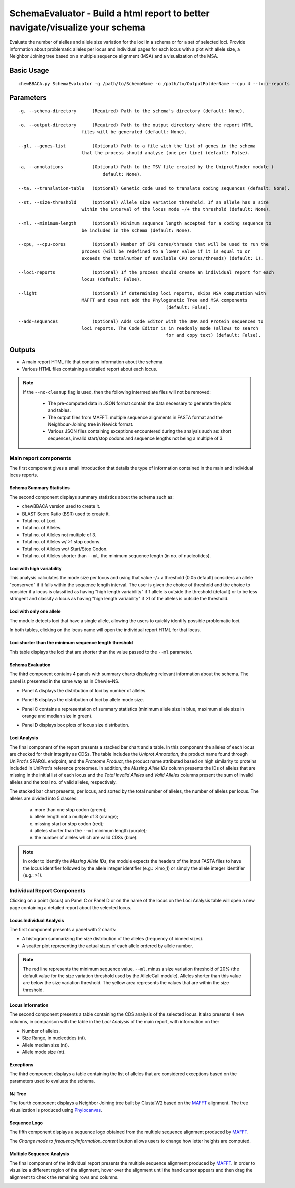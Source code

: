 SchemaEvaluator - Build a html report to better navigate/visualize your schema
==============================================================================

Evaluate the number of alelles and allele size variation for the loci in a schema or for a set
of selected loci. Provide information about problematic alleles per locus and individual pages
for each locus with a plot with allele size, a Neighbor Joining tree based on a multiple sequence
alignment (MSA) and a visualization of the MSA.

Basic Usage
:::::::::::

::

	chewBBACA.py SchemaEvaluator -g /path/to/SchemaName -o /path/to/OutputFolderName --cpu 4 --loci-reports

Parameters
::::::::::

::

	-g, --schema-directory      (Required) Path to the schema's directory (default: None).

	-o, --output-directory      (Required) Path to the output directory where the report HTML
                                files will be generated (default: None).

	--gl, --genes-list          (Optional) Path to a file with the list of genes in the schema
                                that the process should analyse (one per line) (default: False).

	-a, --annotations           (Optional) Path to the TSV file created by the UniprotFinder module (
		                        default: None).

	--ta, --translation-table   (Optional) Genetic code used to translate coding sequences (default: None).

	--st, --size-threshold      (Optional) Allele size variation threshold. If an allele has a size
                                within the interval of the locus mode -/+ the threshold (default: None).

	--ml, --minimum-length      (Optional) Minimum sequence length accepted for a coding sequence to
                                be included in the schema (default: None).

	--cpu, --cpu-cores          (Optional) Number of CPU cores/threads that will be used to run the
                                process (will be redefined to a lower value if it is equal to or
                                exceeds the totalnumber of available CPU cores/threads) (default: 1).

	--loci-reports              (Optional) If the process should create an individual report for each
                                locus (default: False).

	--light                     (Optional) If determining loci reports, skips MSA computation with
                                MAFFT and does not add the Phylogenetic Tree and MSA components
								(default: False).

	--add-sequences             (Optional) Adds Code Editor with the DNA and Protein sequences to
                                loci reports. The Code Editor is in readonly mode (allows to search
								for and copy text) (default: False).

Outputs
:::::::

- A main report HTML file that contains information about the schema.
- Various HTML files containing a detailed report about each locus.

.. note::
	If the ``--no-cleanup`` flag is used, then the following intermediate files will not be removed:

		- The pre-computed data in JSON format contain the data necessary to generate the plots and
		  tables.

		- The output files from MAFFT: multiple sequence alignments in FASTA format and the
		  Neighbour-Joining tree in Newick format.

		- Various JSON files containing exceptions encountered during the analysis such as: short
		  sequences, invalid start/stop codons and sequence lengths not being a multiple of 3.

Main report components
----------------------

The first component gives a small introduction that details the type of information contained in
the main and individual locus reports.

.. image:: https://user-images.githubusercontent.com/33930141/116111815-e87da200-a6ae-11eb-95d4-ee4a74a71e96.png
	:width: 1400px
	:align: center

Schema Summary Statistics
.........................

The second component displays summary statistics about the schema such as:

- chewBBACA version used to create it.
- BLAST Score Ratio (BSR) used to create it.
- Total no. of Loci.
- Total no. of Alleles.
- Total no. of Alleles not multiple of 3.
- Total no. of Alleles w/ >1 stop codons.
- Total no. of Alleles wo/ Start/Stop Codon.
- Total no. of Alleles shorter than ``--ml``, the minimum sequence length (in no. of nucleotides).

.. image:: https://user-images.githubusercontent.com/33930141/116112126-30042e00-a6af-11eb-9647-bba82ce433eb.png
	:width: 1400px
	:align: center

Loci with high variability
..........................

This analysis calculates the mode size per locus and using that value -/+ a threshold
(0.05 default) considers an allele "conserved" if it falls within the sequence length interval.
The user is given the choice of threshold and the choice to consider if a locus is classified
as having "high length variability" if 1 allele is outside the threshold (default) or to be
less stringent and classify a locus as having "high length variability" if >1 of the alleles
is outside the threshold.

.. image:: https://user-images.githubusercontent.com/33930141/116112200-414d3a80-a6af-11eb-83a5-bbaa37ca0c87.png
	:width: 1400px
	:align: center

Loci with only one allele
.........................

The module detects loci that have a single allele, allowing the users to quickly identify possible
problematic loci.

.. image:: https://user-images.githubusercontent.com/33930141/116112246-4ad6a280-a6af-11eb-92e8-9087d0d3d2ef.png
	:width: 1400px
	:align: center

In both tables, clicking on the locus name will open the individual report HTML for that locus.

Loci shorter than the minimum sequence length threshold
.......................................................

This table displays the loci that are shorter than the value passed to the ``--ml`` parameter.

.. image:: https://user-images.githubusercontent.com/33930141/116112665-abfe7600-a6af-11eb-81a6-2c930f7afbb2.png
	:width: 1400px
	:align: center

Schema Evaluation
.................

The third component contains 4 panels with summary charts displaying relevant information about
the schema. The panel is presented in the same way as in Chewie-NS.

- Panel A displays the distribution of loci by number of alleles.

.. image:: https://user-images.githubusercontent.com/33930141/102388113-37148480-3fc9-11eb-9dc4-963837eb8663.png
	:width: 1400px
	:align: center

- Panel B displays the distribution of loci by allele mode size.

.. image:: https://user-images.githubusercontent.com/33930141/105173595-294aa580-5b19-11eb-8b40-69223e760084.png
	:width: 1400px
	:align: center

- Panel C contains a representation of summary statistics (minimum allele size in blue, maximum
  allele size in orange and median size in green).

.. image:: https://user-images.githubusercontent.com/33930141/102388587-e0f41100-3fc9-11eb-840a-09ed0437839e.png
	:width: 1400px
	:align: center

- Panel D displays box plots of locus size distribution.

.. image:: https://user-images.githubusercontent.com/33930141/102388782-20baf880-3fca-11eb-9e88-1dba1b73dab1.png
	:width: 1400px
	:align: center

Loci Analysis
.............

The final component of the report presents a stacked bar chart and a table. In this component the
alleles of each locus are checked for their integrity as CDSs. The table includes the
*Uniprot Annotation*, the product name found through UniProt's SPARQL endpoint, and the
*Proteome Product*, the product name attributed based on high similarity to proteins included
in UniProt's reference proteomes. In addition, the *Missing Allele IDs* column presents the IDs
of alleles that are missing in the initial list of each locus and the *Total Invalid Alleles*
and *Valid Alleles* columns present the sum of invalid alleles and the total no. of valid alleles,
respectively.

The stacked bar chart presents, per locus, and sorted by the total number of alleles, the number
of alleles per locus. The alleles are divided into 5 classes:

	a) more than one stop codon (green);
	b) allele length not a multiple of 3 (orange);
	c) missing start or stop codon (red);
	d) alleles shorter than the ``--ml`` minimum length (purple);
	e) the number of alleles which are valid CDSs (blue).

.. note::
	In order to identify the *Missing Allele IDs*, the module expects the headers of the input
	FASTA files to have the locus identifier followed by the allele integer identifier
	(e.g.: >lmo_1) or simply the allele integer identifier (e.g.: >1).

.. image:: https://user-images.githubusercontent.com/33930141/116113169-27f8be00-a6b0-11eb-99a4-a03e8e8fedc7.png
	:width: 1400px
	:align: center

.. image:: https://user-images.githubusercontent.com/33930141/105173895-9b22ef00-5b19-11eb-9013-9db6835d2704.png
	:width: 1400px
	:align: center

Individual Report Components
----------------------------

Clicking on a point (locus) on Panel C or Panel D or on the name of the locus on the Loci
Analysis table will open a new page containing a detailed report about the selected locus.

Locus Individual Analysis
.........................

The first component presents a panel with 2 charts:

- A histogram summarizing the size distribution of the alleles (frequency of binned sizes).

- A scatter plot representing the actual sizes of each allele ordered by allele number.

.. note::
	The red line represents the minimum sequence value, ``--ml``, minus a size variation threshold
	of 20% (the default value for the size variation threshold used by the AlleleCall module).
	Alleles shorter than this value are below the size variation threshold. The yellow area
	represents the values that are within the size threshold.

.. image:: https://user-images.githubusercontent.com/33930141/116114802-9d18c300-a6b1-11eb-90d5-5b86a721b095.png
	:width: 1400px
	:align: center

.. image:: https://user-images.githubusercontent.com/33930141/116114827-a3a73a80-a6b1-11eb-8a69-d9f53ef8aa19.png
	:width: 1400px
	:align: center

Locus Information
.................

The second component presents a table containing the CDS analysis of the selected locus. It also
presents 4 new columns, in comparison with the table in the *Loci Analysis* of the main report,
with information on the:

- Number of alleles.
- Size Range, in nucleotides (nt).
- Allele median size (nt).
- Allele mode size (nt).

.. image:: https://user-images.githubusercontent.com/33930141/105175131-6b74e680-5b1b-11eb-845f-5121c91cf5be.png
	:width: 1400px
	:align: center

Exceptions
..........

The third component displays a table containing the list of alleles that are considered exceptions
based on the parameters used to evaluate the schema.

.. image:: https://user-images.githubusercontent.com/33930141/105175517-f524b400-5b1b-11eb-9554-e2094d4c1639.png
	:width: 1400px
	:align: center

NJ Tree
.......

The fourth component displays a Neighbor Joining tree built by ClustalW2 based on the
`MAFFT <https://mafft.cbrc.jp/alignment/software/>`_ alignment. The tree visualization
is produced using `Phylocanvas <http://phylocanvas.org/>`_.

.. image:: https://user-images.githubusercontent.com/33930141/105175900-6c5a4800-5b1c-11eb-98c3-f8e4beb15d6b.png
	:width: 1400px
	:align: center

Sequence Logo
.............

The fifth component displays a sequence logo obtained from the multiple sequence alignment
produced by `MAFFT <https://mafft.cbrc.jp/alignment/software/>`_.

The *Change mode to frequency/information_content* button allows users to change how letter
heights are computed.

.. image:: https://user-images.githubusercontent.com/33930141/116115456-51b2e480-a6b2-11eb-88ad-747d542f9e98.png
	:width: 1400px
	:align: center

Multiple Sequence Analysis
..........................

The final component of the individual report presents the multiple sequence alignment produced by
`MAFFT <https://mafft.cbrc.jp/alignment/software/>`_. In order to visualize a different region of
the alignment, hover over the alignment until the hand cursor appears and then drag the alignment
to check the remaining rows and columns.

.. image:: https://user-images.githubusercontent.com/33930141/105175977-885de980-5b1c-11eb-86ad-b68b13f09cb0.png
	:width: 1400px
	:align: center

